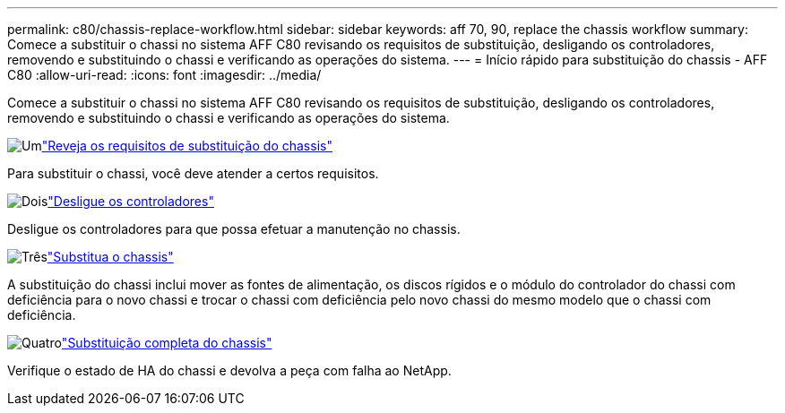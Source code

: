 ---
permalink: c80/chassis-replace-workflow.html 
sidebar: sidebar 
keywords: aff 70, 90, replace the chassis workflow 
summary: Comece a substituir o chassi no sistema AFF C80 revisando os requisitos de substituição, desligando os controladores, removendo e substituindo o chassi e verificando as operações do sistema. 
---
= Início rápido para substituição do chassis - AFF C80
:allow-uri-read: 
:icons: font
:imagesdir: ../media/


[role="lead"]
Comece a substituir o chassi no sistema AFF C80 revisando os requisitos de substituição, desligando os controladores, removendo e substituindo o chassi e verificando as operações do sistema.

.image:https://raw.githubusercontent.com/NetAppDocs/common/main/media/number-1.png["Um"]link:chassis-replace-requirements.html["Reveja os requisitos de substituição do chassis"]
[role="quick-margin-para"]
Para substituir o chassi, você deve atender a certos requisitos.

.image:https://raw.githubusercontent.com/NetAppDocs/common/main/media/number-2.png["Dois"]link:chassis-replace-shutdown.html["Desligue os controladores"]
[role="quick-margin-para"]
Desligue os controladores para que possa efetuar a manutenção no chassis.

.image:https://raw.githubusercontent.com/NetAppDocs/common/main/media/number-3.png["Três"]link:chassis-replace-move-hardware.html["Substitua o chassis"]
[role="quick-margin-para"]
A substituição do chassi inclui mover as fontes de alimentação, os discos rígidos e o módulo do controlador do chassi com deficiência para o novo chassi e trocar o chassi com deficiência pelo novo chassi do mesmo modelo que o chassi com deficiência.

.image:https://raw.githubusercontent.com/NetAppDocs/common/main/media/number-4.png["Quatro"]link:chassis-replace-complete-system-restore-rma.html["Substituição completa do chassis"]
[role="quick-margin-para"]
Verifique o estado de HA do chassi e devolva a peça com falha ao NetApp.
